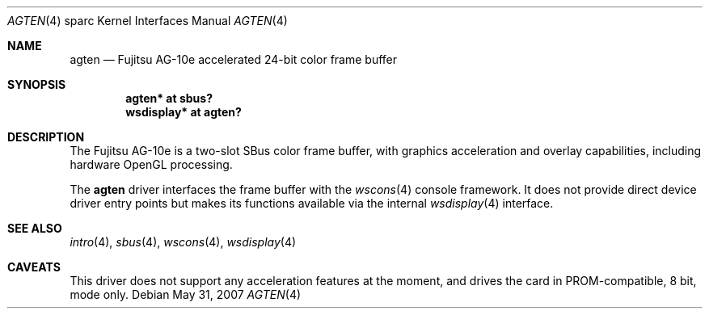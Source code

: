 .\"	$OpenBSD: src/share/man/man4/man4.sparc/agten.4,v 1.10 2008/03/31 07:44:30 jmc Exp $
.\" Copyright (c) 2003 Miodrag Vallat.  All rights reserved.
.\"
.\" Redistribution and use in source and binary forms, with or without
.\" modification, are permitted provided that the following conditions
.\" are met:
.\" 1. Redistributions of source code must retain the above copyright
.\"    notice, this list of conditions and the following disclaimer.
.\" 2. Redistributions in binary form must reproduce the above copyright
.\"    notice, this list of conditions and the following disclaimer in the
.\"    documentation and/or other materials provided with the distribution.
.\"
.\" THIS SOFTWARE IS PROVIDED BY THE AUTHOR ``AS IS'' AND ANY EXPRESS OR
.\" IMPLIED WARRANTIES, INCLUDING, BUT NOT LIMITED TO, THE IMPLIED
.\" WARRANTIES OF MERCHANTABILITY AND FITNESS FOR A PARTICULAR PURPOSE ARE
.\" DISCLAIMED.  IN NO EVENT SHALL THE AUTHOR BE LIABLE FOR ANY DIRECT,
.\" INDIRECT, INCIDENTAL, SPECIAL, EXEMPLARY, OR CONSEQUENTIAL DAMAGES
.\" (INCLUDING, BUT NOT LIMITED TO, PROCUREMENT OF SUBSTITUTE GOODS OR
.\" SERVICES; LOSS OF USE, DATA, OR PROFITS; OR BUSINESS INTERRUPTION)
.\" HOWEVER CAUSED AND ON ANY THEORY OF LIABILITY, WHETHER IN CONTRACT,
.\" STRICT LIABILITY, OR TORT (INCLUDING NEGLIGENCE OR OTHERWISE) ARISING IN
.\" ANY WAY OUT OF THE USE OF THIS SOFTWARE, EVEN IF ADVISED OF THE
.\" POSSIBILITY OF SUCH DAMAGE.
.\"
.Dd $Mdocdate: May 31 2007 $
.Dt AGTEN 4 sparc
.Os
.Sh NAME
.Nm agten
.Nd Fujitsu AG-10e accelerated 24-bit color frame buffer
.Sh SYNOPSIS
.Cd "agten* at sbus?"
.Cd "wsdisplay* at agten?"
.Sh DESCRIPTION
The
.Tn Fujitsu
AG-10e
is a two-slot SBus color frame buffer, with graphics acceleration
and overlay capabilities, including hardware OpenGL processing.
.Pp
The
.Nm
driver interfaces the frame buffer with the
.Xr wscons 4
console framework.
It does not provide direct device driver entry points
but makes its functions available via the internal
.Xr wsdisplay 4
interface.
.Sh SEE ALSO
.Xr intro 4 ,
.Xr sbus 4 ,
.Xr wscons 4 ,
.Xr wsdisplay 4
.Sh CAVEATS
This driver does not support any acceleration features at the moment, and
drives the card in PROM-compatible, 8 bit, mode only.
